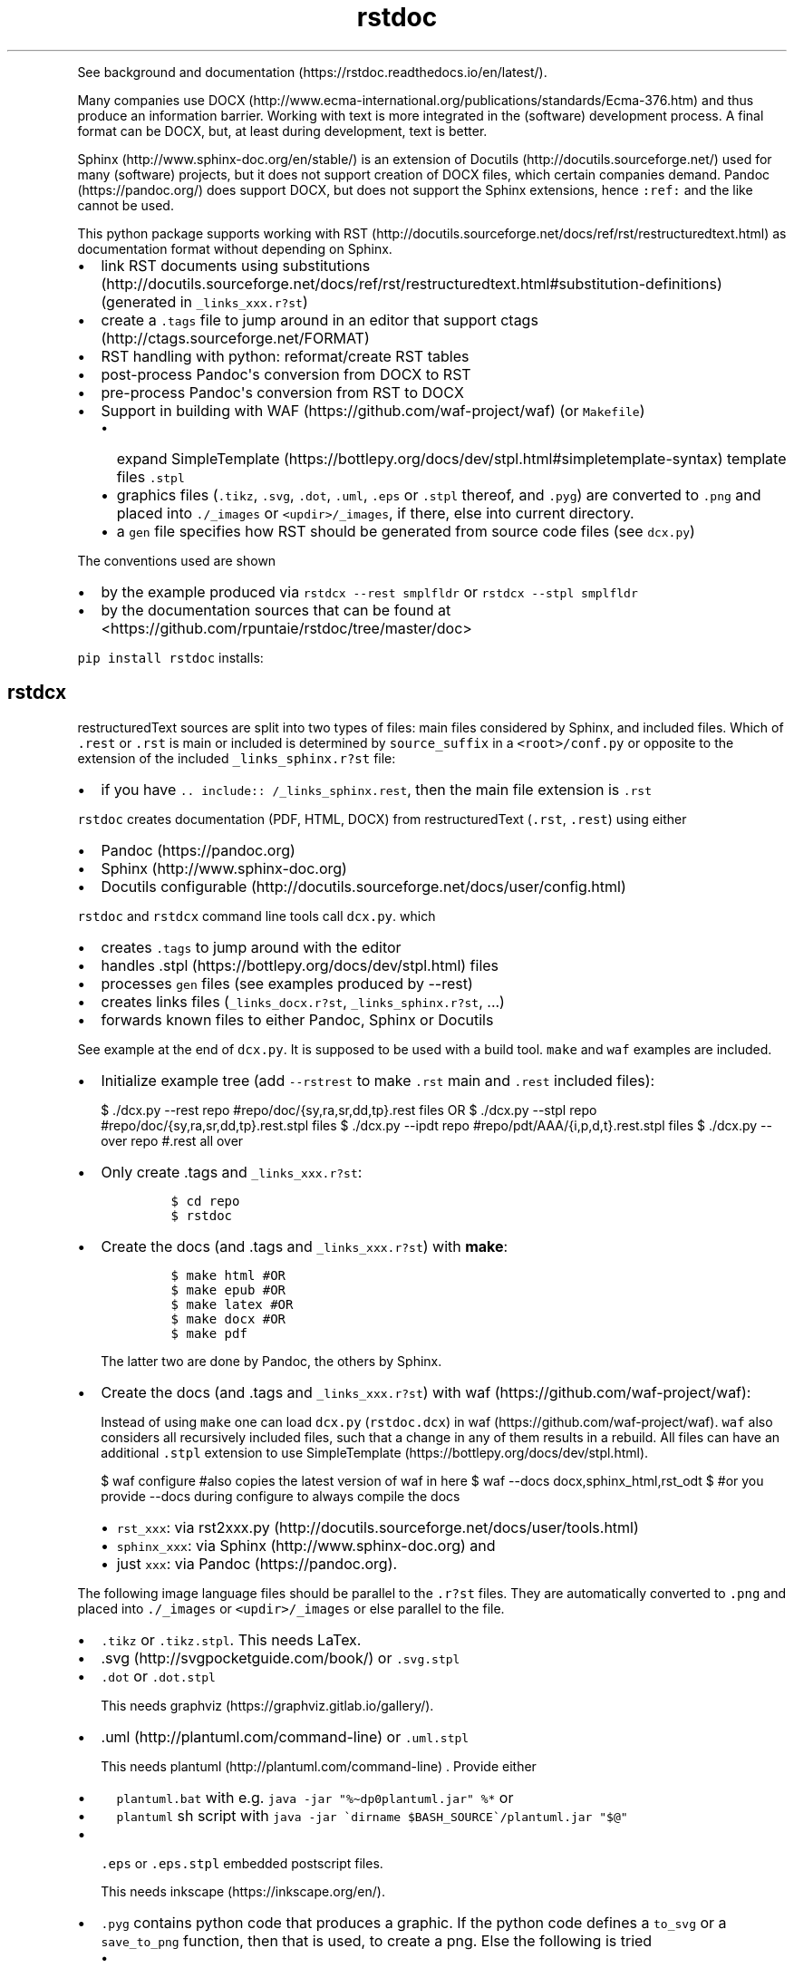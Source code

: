 .\"t
.\" Automatically generated by Pandoc 2.9.2.1
.\"
.TH "rstdoc" "1" "" "Version 1.8.1" "rstdoc"
.hy
.PP
See background and
documentation (https://rstdoc.readthedocs.io/en/latest/).
.PP
Many companies use
DOCX (http://www.ecma-international.org/publications/standards/Ecma-376.htm)
and thus produce an information barrier.
Working with text is more integrated in the (software) development
process.
A final format can be DOCX, but, at least during development, text is
better.
.PP
Sphinx (http://www.sphinx-doc.org/en/stable/) is an extension of
Docutils (http://docutils.sourceforge.net/) used for many (software)
projects, but it does not support creation of DOCX files, which certain
companies demand.
Pandoc (https://pandoc.org/) does support DOCX, but does not support the
Sphinx extensions, hence \f[C]:ref:\f[R] and the like cannot be used.
.PP
This python package supports working with
RST (http://docutils.sourceforge.net/docs/ref/rst/restructuredtext.html)
as documentation format without depending on Sphinx.
.IP \[bu] 2
link RST documents using
substitutions (http://docutils.sourceforge.net/docs/ref/rst/restructuredtext.html#substitution-definitions)
(generated in \f[C]_links_xxx.r?st\f[R])
.IP \[bu] 2
create a \f[C].tags\f[R] file to jump around in an editor that support
ctags (http://ctags.sourceforge.net/FORMAT)
.IP \[bu] 2
RST handling with python: reformat/create RST tables
.IP \[bu] 2
post-process Pandoc\[aq]s conversion from DOCX to RST
.IP \[bu] 2
pre-process Pandoc\[aq]s conversion from RST to DOCX
.IP \[bu] 2
Support in building with WAF (https://github.com/waf-project/waf) (or
\f[C]Makefile\f[R])
.RS 2
.IP \[bu] 2
expand
SimpleTemplate (https://bottlepy.org/docs/dev/stpl.html#simpletemplate-syntax)
template files \f[C].stpl\f[R]
.IP \[bu] 2
graphics files (\f[C].tikz\f[R], \f[C].svg\f[R], \f[C].dot\f[R],
\f[C].uml\f[R], \f[C].eps\f[R] or \f[C].stpl\f[R] thereof, and
\f[C].pyg\f[R]) are converted to \f[C].png\f[R] and placed into
\f[C]./_images\f[R] or \f[C]<updir>/_images\f[R], if there, else into
current directory.
.IP \[bu] 2
a \f[C]gen\f[R] file specifies how RST should be generated from source
code files (see \f[C]dcx.py\f[R])
.RE
.PP
The conventions used are shown
.IP \[bu] 2
by the example produced via \f[C]rstdcx --rest smplfldr\f[R] or
\f[C]rstdcx --stpl smplfldr\f[R]
.IP \[bu] 2
by the documentation sources that can be found at
<https://github.com/rpuntaie/rstdoc/tree/master/doc>
.PP
\f[C]pip install rstdoc\f[R] installs:
.PP
.TS
tab(@);
lw(10.9n) lw(18.2n) lw(40.9n).
T{
Module
T}@T{
CLI Script
T}@T{
Description
T}
_
T{
dcx
T}@T{
rstdcx, rstdoc
T}@T{
create \f[C].tags\f[R], labels and links
T}
T{
fromdocx
T}@T{
rstfromdocx
T}@T{
Convert DOCX to RST using Pandoc
T}
T{
listtable
T}@T{
rstlisttable
T}@T{
Convert RST grid tables to list-tables
T}
T{
untable
T}@T{
rstuntable
T}@T{
Converts certain list-tables to paragraphs
T}
T{
reflow
T}@T{
rstreflow
T}@T{
Reflow paragraphs and tables
T}
T{
reimg
T}@T{
rstreimg
T}@T{
Rename images referenced in the RST file
T}
T{
retable
T}@T{
rstretable
T}@T{
Transforms list tables to grid tables
T}
.TE
.SH rstdcx
.PP
restructuredText sources are split into two types of files: main files
considered by Sphinx, and included files.
Which of \f[C].rest\f[R] or \f[C].rst\f[R] is main or included is
determined by \f[C]source_suffix\f[R] in a \f[C]<root>/conf.py\f[R] or
opposite to the extension of the included \f[C]_links_sphinx.r?st\f[R]
file:
.IP \[bu] 2
if you have \f[C].. include:: /_links_sphinx.rest\f[R], then the main
file extension is \f[C].rst\f[R]
.PP
\f[C]rstdoc\f[R] creates documentation (PDF, HTML, DOCX) from
restructuredText (\f[C].rst\f[R], \f[C].rest\f[R]) using either
.IP \[bu] 2
Pandoc (https://pandoc.org)
.IP \[bu] 2
Sphinx (http://www.sphinx-doc.org)
.IP \[bu] 2
Docutils
configurable (http://docutils.sourceforge.net/docs/user/config.html)
.PP
\f[C]rstdoc\f[R] and \f[C]rstdcx\f[R] command line tools call
\f[C]dcx.py\f[R].
which
.IP \[bu] 2
creates \f[C].tags\f[R] to jump around with the editor
.IP \[bu] 2
handles .stpl (https://bottlepy.org/docs/dev/stpl.html) files
.IP \[bu] 2
processes \f[C]gen\f[R] files (see examples produced by --rest)
.IP \[bu] 2
creates links files (\f[C]_links_docx.r?st\f[R],
\f[C]_links_sphinx.r?st\f[R], ...)
.IP \[bu] 2
forwards known files to either Pandoc, Sphinx or Docutils
.PP
See example at the end of \f[C]dcx.py\f[R].
It is supposed to be used with a build tool.
\f[C]make\f[R] and \f[C]waf\f[R] examples are included.
.IP \[bu] 2
Initialize example tree (add \f[C]--rstrest\f[R] to make \f[C].rst\f[R]
main and \f[C].rest\f[R] included files):
.RS 2
.PP
$ ./dcx.py --rest repo #repo/doc/{sy,ra,sr,dd,tp}.rest files OR $
\&./dcx.py --stpl repo #repo/doc/{sy,ra,sr,dd,tp}.rest.stpl files $
\&./dcx.py --ipdt repo #repo/pdt/AAA/{i,p,d,t}.rest.stpl files $
\&./dcx.py --over repo #.rest all over
.RE
.IP \[bu] 2
Only create .tags and \f[C]_links_xxx.r?st\f[R]:
.RS 2
.IP
.nf
\f[C]
$ cd repo
$ rstdoc
\f[R]
.fi
.RE
.IP \[bu] 2
Create the docs (and .tags and \f[C]_links_xxx.r?st\f[R]) with
\f[B]make\f[R]:
.RS 2
.IP
.nf
\f[C]
$ make html #OR
$ make epub #OR
$ make latex #OR
$ make docx #OR
$ make pdf
\f[R]
.fi
.PP
The latter two are done by Pandoc, the others by Sphinx.
.RE
.IP \[bu] 2
Create the docs (and .tags and \f[C]_links_xxx.r?st\f[R]) with
waf (https://github.com/waf-project/waf):
.RS 2
.PP
Instead of using \f[C]make\f[R] one can load \f[C]dcx.py\f[R]
(\f[C]rstdoc.dcx\f[R]) in waf (https://github.com/waf-project/waf).
\f[C]waf\f[R] also considers all recursively included files, such that a
change in any of them results in a rebuild.
All files can have an additional \f[C].stpl\f[R] extension to use
SimpleTemplate (https://bottlepy.org/docs/dev/stpl.html).
.PP
$ waf configure #also copies the latest version of waf in here $ waf
--docs docx,sphinx_html,rst_odt $ #or you provide --docs during
configure to always compile the docs
.IP \[bu] 2
\f[C]rst_xxx\f[R]: via
rst2xxx.py (http://docutils.sourceforge.net/docs/user/tools.html)
.IP \[bu] 2
\f[C]sphinx_xxx\f[R]: via Sphinx (http://www.sphinx-doc.org) and
.IP \[bu] 2
just \f[C]xxx\f[R]: via Pandoc (https://pandoc.org).
.RE
.PP
The following image language files should be parallel to the
\f[C].r?st\f[R] files.
They are automatically converted to \f[C].png\f[R] and placed into
\f[C]./_images\f[R] or \f[C]<updir>/_images\f[R] or else parallel to the
file.
.IP \[bu] 2
\f[C].tikz\f[R] or \f[C].tikz.stpl\f[R].
This needs LaTex.
.IP \[bu] 2
\&.svg (http://svgpocketguide.com/book/) or \f[C].svg.stpl\f[R]
.IP \[bu] 2
\f[C].dot\f[R] or \f[C].dot.stpl\f[R]
.RS 2
.PP
This needs graphviz (https://graphviz.gitlab.io/gallery/).
.RE
.IP \[bu] 2
\&.uml (http://plantuml.com/command-line) or \f[C].uml.stpl\f[R]
.RS 2
.PP
This needs plantuml (http://plantuml.com/command-line) .
Provide either
.IP \[bu] 2
\f[C]plantuml.bat\f[R] with e.g.
\f[C]java -jar \[dq]%\[ti]dp0plantuml.jar\[dq] %*\f[R] or
.IP \[bu] 2
\f[C]plantuml\f[R] sh script with
\f[C]java -jar \[ga]dirname $BASH_SOURCE\[ga]/plantuml.jar \[dq]$\[at]\[dq]\f[R]
.RE
.IP \[bu] 2
\f[C].eps\f[R] or \f[C].eps.stpl\f[R] embedded postscript files.
.RS 2
.PP
This needs inkscape (https://inkscape.org/en/).
.RE
.IP \[bu] 2
\f[C].pyg\f[R] contains python code that produces a graphic.
If the python code defines a \f[C]to_svg\f[R] or a \f[C]save_to_png\f[R]
function, then that is used, to create a png.
Else the following is tried
.RS 2
.IP \[bu] 2
\f[C]pyx.canvas.canvas\f[R] from the
pyx (http://pyx.sourceforge.net/manual/graphics.html) library or
.IP \[bu] 2
\f[C]cairocffi.Surface\f[R] from
cairocffi (https://cairocffi.readthedocs.io/en/stable/overview.html)
.IP \[bu] 2
matplotlib (https://matplotlib.org).
If \f[C]matplotlib.pyplot.get_fignums()>1\f[R] the figures result in
\f[C]<name><fignum>.png\f[R]
.PP
The same code or the file names can be used in a \f[C].r?st.stpl\f[R]
file with \f[C]pngembed()\f[R] or \f[C]dcx.svgembed()\f[R] to embed in
html output.
.IP
.nf
\f[C]
{{!svgembed(\[dq]egpyx.pyg\[dq],outinfo)}}
<%
ansvg=svgembed(\[aq]\[aq]\[aq]
from svgwrite import cm, mm, drawing
d=drawing.Drawing(viewBox=(\[aq]0 0 300 300\[aq]))
d.add(d.circle(center=(2*cm, 2*cm), r=\[aq]1cm\[aq], stroke=\[aq]blue\[aq], stroke_width=9))
\[aq]\[aq]\[aq].splitlines(),outinfo)
%>
{{!ansvg}}
\f[R]
.fi
.RE
.SS Conventions
.PP
Files
.RS
.IP \[bu] 2
main files and included files: \f[C].rest\f[R], \f[C].rst\f[R] or vice
versa.
\f[C].txt\f[R] are for literally included files (use :literal: option).
.IP \[bu] 2
templates separately rendered : \f[C]*.rest.stpl\f[R] and
\f[C]*.rst.stpl\f[R] template included: \f[C]*.rst.tpl\f[R] Template
lookup is done in \f[C].\f[R] and \f[C]..\f[R] with respect to the
current file.
.RS 2
.IP \[bu] 2
with \f[C]%include(\[aq]some.rst.tpl\[aq], param=\[dq]test\[dq])\f[R]
with optional parameters
.IP \[bu] 2
with \f[C]%globals().update(include(\[aq]utility.rst.tpl\[aq]))\f[R] if
it contains only definitions
.RE
.RE
.PP
Links
.IP \[bu] 2
\f[C].. _\[ga]id\[ga]:\f[R] are \f[I]reST targets\f[R].
reST targets should not be template-generated.
The template files should have a higher or equal number of targets than
the generated file, in order for tags to jump to the template original.
If one wants to generate reST targets, then this should better happen in
a previous step, e.g.
with \f[C]gen\f[R] files mentioned above.
.IP \[bu] 2
References use replacement
substitutions (http://docutils.sourceforge.net/docs/ref/rst/directives.html#replacement-text):
\f[C]|id|\f[R].
.IP \[bu] 2
If you want an overview of the linking (traceability), add
\f[C].. include:: _traceability_file.rst\f[R] to \f[C]index.rest\f[R] or
another \f[C].rest\f[R] parallel to it.
It is there in the example project, to include it in tests.
\f[C]_traceability_file.{svg,png,rst}\f[R] are all in the same
directory.
.PP
Link files are created in link roots, which are folders where the first
main file (\f[C].rest\f[R] or \f[C].rst\f[R]) is encoutered during
depth-first traversal.
Non-overlapping link root paths produce separately linked file sets.
.PP
\f[C].. include:: /_links_sphinx.r?st\f[R], with the one initial
\f[C]/\f[R] instead of a relative or absolute path, will automatically
search upward for the \f[C]_links_xxx.r?st\f[R] file (\f[C]_sphinx\f[R]
is replaced by what is needed by the wanted target when the docs are
generated).
.PP
Sphinx \f[C]conf.py\f[R] is augmented by configuration for Pandoc and
Docutils.
It should be where the input file is, or better at the project root to
be usable with waf (https://github.com/waf-project/waf).
.PP
See the example project created with \f[C]--rest/stpl/ipdt/over\f[R] and
the sources of the documentation of
rstdoc (https://github.com/rpuntaie/rstdoc).
.SS \f[C]rstdcx\f[R] CLI
.PP
Without parameters: creates \f[C]|substitution|\f[R] links and .tags
ctags for reST targets.
.PP
With two or three parameters: process file or dir to out file or dir
through Pandoc, Sphinx, Docutils (third parameter):
.IP \[bu] 2
\f[C]html\f[R], \f[C]docx\f[R], \f[C]odt\f[R], \f[C]pdf\f[R], ...
uses Pandoc.
.IP \[bu] 2
\f[C]rst_html\f[R], \f[C]rst_odt\f[R], \f[C]rst_pdf\f[R], ...
uses
rst2html (http://docutils.sourceforge.net/0.6/docs/user/tools.html), ...
.IP \[bu] 2
\f[C]sphinx_html\f[R], \f[C]sphinx_pdf\f[R], ...
uses Sphinx.
Sphinx provides a nice entry point via the sphinx bootstrap
theme (https://github.com/ryan-roemer/sphinx-bootstrap-theme).
.PP
4th parameter onward become python defines usable in \f[C].stpl\f[R]
files.
.PP
Pdf output needs latex.
Else you can make odt or docx and use
.IP \[bu] 2
win: \f[C]swriter.exe --headless --convert-to pdf Untitled1.odt\f[R]
.IP \[bu] 2
linux: \f[C]lowriter --headless --convert-to pdf Untitled1.odt\f[R]
.PP
Inkscape (.eps, .svg), Dot (.dot), Planuml (.uml), latex (.tex,.tikz)
are converted to .png into \f[C]./_images\f[R] or
\f[C]<updir>/_images\f[R] or \[aq].\[aq].
Any of the files can be a SimpleTemplate template (xxx.yyy.stpl).
.PP
Configuration is in \f[C]conf.py\f[R] or \f[C]../conf.py\f[R].
.PP
\f[C]rstdoc --stpl|--rest|--ipdt|-over\f[R] create sample project trees.
.PP
\f[C]--stpl\f[R] with \f[C].rest.stpl\f[R] template files,
\f[C]--rest\f[R] with only a doc folder with \f[C].rest\f[R] files,
\f[C]--ipdt\f[R] with inform-plan-do-test enhancement cycles
\f[C]--over\f[R] with \f[C].rest\f[R] files all over the project tree
including symbolic links
.SS Examples
.PP
Example folders (see wscript and Makefile there):
.IP
.nf
\f[C]
rstdoc --rest <folder> [--rstrest]
rstdoc --stpl <folder> [--rstrest]
rstdoc --ipdt <folder> [--rstrest]
rstdoc --over <folder> [--rstrest]
\f[R]
.fi
.PP
Use \f[C]--rstrest\f[R] to produce \f[C].rst\f[R] for the main file, as
\f[C].rest\f[R] is not recognized by github/gitlab, who also don\[aq]t
support file inclusion, so no need for two extension anyway.
.PP
Examples usages with the files generated by \f[C]rstdoc --stpl tmp\f[R]:
.IP
.nf
\f[C]
cd tmp/doc
rstdcx   #expand .stpl and produce .tag and _links_xxx files

#expand stpl and append substitutions (for simple expansion use \[ga]\[ga]stpl <file> .\[ga]\[ga])
rstdcx dd.rest.stpl - rest           # expand to stdout, appending dd.html substitutions, to pipe to Pandoc
rstdcx dd.rest.stpl - html.          # as before
rstdcx dd.rest.stpl - docx.          # expand to stdout, appending dd.docx substitutions, to pipe to Pandoc
rstdcx dd.rest.stpl - newname.docx.  # expand template, appending substitutions for target newname.docx
rstdcx dd.rest.stpl - html           # expand to stdout, already process through Pandoc to produce html on stdout
rstdcx dd.rest.stpl                  # as before
rstdcx sy.rest.stpl - rst_html       # expand template, already process through Docutils to produce html on stdout
stpl sy.rest.stpl | rstdcx - - sy.html. # appending sy.html substitutions, e.g. to pipe to Pandoc
stpl dd.rest.stpl | rstdcx - - dd.html  # appending tp.html substitutions and produce html on stdout via Pandoc
rstdcx dd.rest.stpl dd.rest          # expand into dd.rest, appending substitutions for target dd.html
rstdcx dd.rest.stpl dd.html html     # expand template, process through Pandoc to produce dd.html
rstdcx dd.rest.stpl dd.html          # as before
rstdcx dd.rest.stpl dd.html rst_html # expand template, already process through Docutils to produce dd.html
rstdcx dd.rest.stpl dd.docx          # expand template, process through Pandoc to produce dd.docx
rstdcx dd.rest.stpl dd.odt pandoc    # expand template, process through Pandoc to produce dd.odt
rstdcx dd.rest.stpl dd.odt           # as before
rstdcx dd.rest.stpl dd.odt rst_odt   # expand template, process through Docutils to produce dd.odt
rstdcx dd.rest.stpl dd.odt rst       # as before
rstdcx . build html                  # convert current dir to build output dir using pandoc
rstdcx . build sphinx_html           # ... using sphinx (if no index.rest, every file separately)

#Sphinx is not file-oriented
#but with rstdcx you need to provide the files to give Sphinx \[ga]\[ga]master_doc\[ga]\[ga] (normally: index.rest)
#Directly from \[ga]\[ga].stpl\[ga]\[ga] does not work with Sphinx
rstdcx index.rest ../build/index.html sphinx_html   # via Sphinx the output directory must be different

#convert the graphics and place the into _images or <updir>/_images
#if no _images directory exists they will be placed into the same directory
rstdcx egcairo.pyg
rstdcx egdot.dot.stpl
rstdcx egeps.eps
rstdcx egother.pyg
rstdcx egplt.pyg
rstdcx egpygal.pyg
rstdcx egpyx.pyg
rstdcx egsvg.svg.stpl
rstdcx egtikz.tikz
rstdcx egtikz1.tikz
rstdcx eguml.uml

#Convert graphics to a png (even if _images directory exists):
rstdcx eguml.uml eguml.png

#Files to other files:

rstdoc dd.rest.stpl dd.rest
rstdoc dd.rest.stpl dd.html html
rstdoc dd.rest.stpl dd.html
rstdoc sr.rest.stpl sr.html rst_html
rstdoc dd.rest.stpl dd.docx
rstdoc dd.rest.stpl dd.odt pandoc
rstdoc dd.rest.stpl dd.odt
rstdoc sr.rest.stpl sr.odt rst_odt
rstdoc sr.rest.stpl sr.odt rst
rstdoc index.rest build/index.html sphinx_html

#Directories to other directories with out info:

rstdoc . build html
rstdoc . build sphinx_html
\f[R]
.fi
.PP
Grep with python re in .py, .rst, .rest, .stpl, .tpl:
.IP
.nf
\f[C]
rstdoc --pygrep inline
\f[R]
.fi
.PP
Grep for keyword lines containing \[aq]png\[aq]:
.IP
.nf
\f[C]
rstdoc --kw png
\f[R]
.fi
.PP
Default keyword lines:
.IP
.nf
\f[C]
\&.. {{{kw1,kw2
\&.. {kw1,kw2}
{{_ID3(\[aq]kw1 kw2\[aq])}}
%__ID3(\[aq]kw1 kw2\[aq])
:ID3: kw1 kw2
\f[R]
.fi
.SH rstfromdocx
.PP
rstfromdocx: shell command
.PD 0
.P
.PD
fromdocx: rstdoc module
.PP
Convert DOCX to RST in a subfolder of current dir, named after the DOCX
file.
It also creates \f[C]conf.py\f[R], \f[C]index.py\f[R] and
\f[C]Makefile\f[R] and copies \f[C]dcx.py\f[R] into the folder.
.PP
See rstdcx (file:#rstdcx) for format conventions for the RST.
.PP
There are options to post-process through:
.IP
.nf
\f[C]
--listtable (--join can be provided)
--untable
--reflow (--sentence True,  --join 0)
--reimg
\f[R]
.fi
.PP
\f[C]rstfromdocx -lurg\f[R] combines all of these.
.PP
To convert more DOCX documents into the same RST documentation folder,
proceed like this:
.IP \[bu] 2
rename/copy the original DOCX to the name you want for the
\f[C].rest\f[R] file
.IP \[bu] 2
run \f[C]rstfromdocx -lurg doc1.docx\f[R]; instead of -lurg use your own
options
.IP \[bu] 2
check the output in the \f[C]doc1\f[R] subfolder
.IP \[bu] 2
repeat the previous 2 steps with the next DOCX files
.IP \[bu] 2
create a new folder, e.g.
\f[C]doc\f[R]
.IP \[bu] 2
merge all other folders into that new folder
.PP
\f[C]fromdocx.docx_rst_5\f[R] creates 5 different rst files with
different postprocessing.
.PP
See rstreflow (file:#rstreflow) for an alternative proceeding.
.SH rstlisttable
.PP
rstlisttable: shell command
.PD 0
.P
.PD
listable: rstdoc module
.PP
Convert RST grid tables to list-tables.
.IP "1." 3
Convert grid tables in a file to list-tables.
The result is output to stdout:
.RS 4
.IP
.nf
\f[C]
$ listtable.py input.rst
\f[R]
.fi
.RE
.IP "2." 3
Convert several files:
.RS 4
.IP
.nf
\f[C]
$ listtable.py input1.rst input2.rst
$ listtable.py *.rst
\f[R]
.fi
.RE
.IP "3." 3
Use pipe (but \f[C]cat\f[R] might not keep the encoding):
.RS 4
.IP
.nf
\f[C]
$ cat in.rst | listtable.py -  | untable.py - > out.rst
\f[R]
.fi
.RE
.SS Options
.PP
-j, --join e.g.002.
Join method per column: 0=\[dq]\[dq].join; 1=\[dq] \[dq].join;
2=\[dq]\[rs]n\[dq].join
.SH rstuntable
.PP
rstuntable: shell command
.PD 0
.P
.PD
untable: rstdoc module
.PP
Convert tables of following format to paragraphs with an ID.
The \[aq]-\[aq] in ID is removed and the ID is made lower case.
\f[B]Bold\f[R] is removed.
.PP
.TS
tab(@);
lw(35.0n) lw(35.0n).
T{
\f[B]ID-XY-00\f[R]
T}@T{
text goes here
T}
T{
\f[B]ID-XY-01\f[R]
T}@T{
text again goes here
T}
.TE
.PP
If the first entry does contain no word chars or spaces between words,
then the table stays.
For a different behavior replace paragraph23.
.PP
A file produced from a docx using pandoc or \f[C]fromdocx.py\f[R] will
need a pre-processing via \f[C]rstlisttable\f[R] to convert grid tables
to \f[C]list-table\f[R] tables.
This is done in one step with \f[C]rstfromdocx -lu doc.rst\f[R].
.SH rstreflow
.PP
rstreflow: shell command
.PD 0
.P
.PD
reflow: rstdoc module
.PP
Reflow tables and paragraphs in a rst document produced from a docx.
.PP
Post-process a docx in this order:
.IP
.nf
\f[C]
rstfromdocx doc.docx
rstlisttable doc/doc.rst > doc/tmp.rst
rstuntable doc/tmp.rst > doc/tmp1.rst
rstreflow doc/tmp1.rst > doc/tmp2.rst
rstreimg doc/tmp2.rst > doc/tmp3.rst
rm doc/doc.rst
mv doc/tmp3.rst doc/doc.rst
rm doc/tmp*
\f[R]
.fi
.PP
Check the intermediate results.
.PP
Else one can also do inplace:
.IP
.nf
\f[C]
rstfromdocx doc.docx
rstlisttable -i doc/doc.rst
rstuntable -i doc/doc.rst
rstreflow -i doc/doc.rst
rstreimg -i doc/doc.rst
\f[R]
.fi
.PP
Note
.PP
DOCX to RST using Pandoc
.PP
\f[C]rstfromdocx -lurg doc.rst\f[R] converts a docx to RST and does all
the post-processing in one step.
.PP
It is adviced, though, to compare the output with the original and do
some manual corrections here and there.
.SH rstreimg
.PP
rstreimg: shell command
.PD 0
.P
.PD
reimg: rstdoc module
.PP
Reimg renames the images in the rst file and the files themselves.
It uses part of the document name and a number as new names.
.PP
This is useful, if more RST documents converted from DOCX should be
combined in one directory and the names of the images have no meaning
(image13,...).
.SH rstretable
.PP
rstretable: shell command
.PD 0
.P
.PD
retable: rstdoc module
.PP
Transforms list tables to grid tables.
.PP
This file also contains the code from the Vim plugin
vim-rst-tables-py3 (https://github.com/ossobv/vim-rst-tables-py3), plus
some little fixes.
\f[C]rstdoc\f[R] is used by the Vim plugin
vim_py3_rst (https://github.com/rpuntaie/vim_py3_rst) , which replaces
vim-rst-tables-py3 (https://github.com/ossobv/vim-rst-tables-py3).
